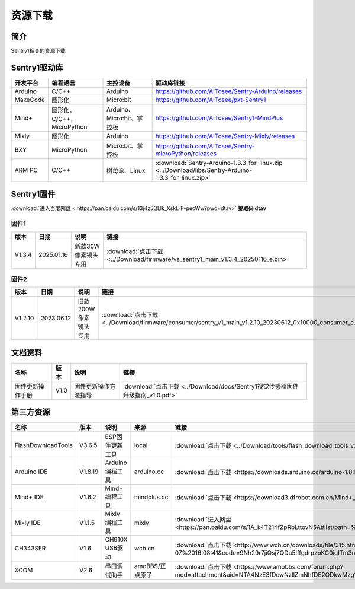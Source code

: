 .. _chapter_vs1_download_index:

资源下载
================

简介
----------------
Sentry1相关的资源下载


.. _chapter_download_sdk_index:

Sentry1驱动库
----------------

================    ================================    ================================    ================================================
开发平台              编程语言                             主控设备                             驱动库链接
================    ================================    ================================    ================================================
Arduino             C/C++                                Arduino                            https://github.com/AITosee/Sentry-Arduino/releases
MakeCode            图形化                               Micro:bit                          https://github.com/AITosee/pxt-Sentry1
Mind+               图形化，C/C++，MicroPython            Arduino、Micro:bit、掌控板        https://github.com/AITosee/Sentry1-MindPlus
Mixly               图形化                                Arduino                             https://github.com/AITosee/Sentry-Mixly/releases
BXY                 MicroPython                          Micro:bit、掌控板                    https://github.com/AITosee/Sentry-microPython/releases
ARM PC              C/C++                               树莓派、Linux                         :download:`Sentry-Arduino-1.3.3_for_linux.zip <../Download/libs/Sentry-Arduino-1.3.3_for_linux.zip>`
================    ================================    ================================    ================================================


.. _chapter_download_firmware_index:

Sentry1固件
----------------

:download:`进入百度网盘 < https://pan.baidu.com/s/13j4z5QLlk_XskL-F-pecWw?pwd=dtav>` **提取码 dtav**

固件1
************************

================    ================    ===================     ================
版本                 日期                 说明                    链接
================    ================    ===================     ================
V1.3.4              2025.01.16          新款30W像素镜头专用     :download:`点击下载 <../Download/firmware/vs_sentry1_main_v1.3.4_20250116_e.bin>`
================    ================    ===================     ================

固件2
************************

================    ================    ====================    ================
版本                 日期                 说明                    链接
================    ================    ====================    ================
V1.2.10              2023.06.12         旧款200W像素镜头专用    :download:`点击下载 <../Download/firmware/consumer/sentry_v1_main_v1.2.10_20230612_0x10000_consumer_e.bin>`
================    ================    ====================    ================

.. _chapter_download_docs_index:

文档资料
----------------

========================================    ================    ================================================================    ================================
名称                                         版本                 说明                                                                 链接
========================================    ================    ================================================================    ================================
固件更新操作手册                                V1.0                固件更新操作方法指导                                                   :download:`点击下载 <../Download/docs/Sentry1视觉传感器固件升级指南_v1.0.pdf>`
========================================    ================    ================================================================    ================================


.. _chapter_download_third_party_index:

第三方资源
----------------

==========================    ================    ========================    ======================    ================
名称                            版本                 说明                        来源                       链接
==========================    ================    ========================    ======================    ================
FlashDownloadTools             V3.6.5               ESP固件更新工具               local                     :download:`点击下载 <../Download/tools/flash_download_tools_v3.6.5.zip>`
Arduino IDE                    V1.8.19              Arduino 编程工具             arduino.cc                :download:`点击下载 <https://downloads.arduino.cc/arduino-1.8.19-windows.exe>`
Mind+ IDE                      V1.6.2               Mind+ 编程工具               mindplus.cc               :download:`点击下载 <https://download3.dfrobot.com.cn/Mind+_Win_V1.6.2_RC2.0.exe>`
Mixly IDE                      V1.1.5               Mixly 编程工具               mixly                     :download:`进入网盘 <https://pan.baidu.com/s/1A_k4T21rlfZpRbLttovN5A#list/path=%2F>`
CH343SER                       V1.6                 CH910X USB驱动              wch.cn                     :download:`点击下载 <http://www.wch.cn/downloads/file/315.html?time=2022-05-07%2016:08:41&code=9Nh29r7jiQsj7QDu5IffgdrpzpKC0igITm3n3zuj>`
XCOM                           V2.6                 串口调试助手                  amoBBS/正点原子            :download:`点击下载 <https://www.amobbs.com/forum.php?mod=attachment&aid=NTA4NzE3fDcwNzllZmNhfDE2ODkwMzg1OTl8MHw1NzMxNTM3>`
==========================    ================    ========================    ======================    ================

